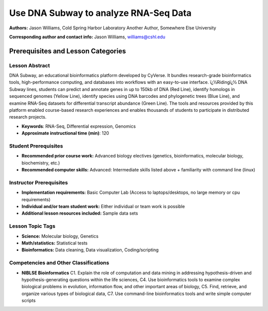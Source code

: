 Use DNA Subway to analyze RNA-Seq Data
===================================================

**Authors:** Jason Williams, Cold Spring Harbor Laboratory
Another Author, Somewhere Else University

**Corresponding author and contact info:** Jason Williams, williams@cshl.edu

Prerequisites and Lesson Categories
-----------------------------------

Lesson Abstract
~~~~~~~~~~~~~~~
DNA Subway, an educational bioinformatics platform developed by CyVerse. It bundles research-grade bioinformatics tools, high-performance computing, and databases into workflows with an easy-to-use interface. ï¿½Ridingï¿½ DNA Subway lines, students can predict and annotate genes in up to 150kb of DNA (Red Line), identify homologs in sequenced genomes (Yellow Line), identify species using DNA barcodes and phylogenetic trees (Blue Line), and examine RNA-Seq datasets for differential transcript abundance (Green Line). The tools and resources provided by this platform enabled course-based research experiences and enables thousands of students to participate in distributed research projects.

- **Keywords**: RNA-Seq, Differential expression, Genomics

- **Approximate instructional time (min)**: 120

Student Prerequisites
~~~~~~~~~~~~~~~~~~~~~~

-  **Recommended prior course work:** Advanced biology electives (genetics, bioinformatics, molecular biology, biochemistry, etc.)

-  **Recommended computer skills:** Advanced: Intermediate skills listed above + familiarity with command line (linux)

Instructor Prerequisites
~~~~~~~~~~~~~~~~~~~~~~~~~

- **Implementation requirements:** Basic Computer Lab (Access to laptops/desktops, no large memory or cpu requirements)

- **Individual and/or team student work:** Either individual or team work is possible

- **Additional lesson resources included:** Sample data sets

Lesson Topic Tags
~~~~~~~~~~~~~~~~~~

-  **Science:** Molecular biology, Genetics

-  **Math/statistics:** Statistical tests

-  **Bioinformatics:** Data cleaning, Data visualization, Coding/scripting


Competencies and Other Classifications
~~~~~~~~~~~~~~~~~~~~~~~~~~~~~~~~~~~~~~~

-  **NIBLSE Bioinformatics** C1. Explain the role of computation and data mining in addressing hypothesis-driven and hypothesis-generating questions within the life sciences, C4. Use bioinformatics tools to examine complex biological problems in evolution, information flow, and other important areas of biology, C5. Find, retrieve, and organize various types of biological data, C7. Use command-line bioinformatics tools and write simple computer scripts
